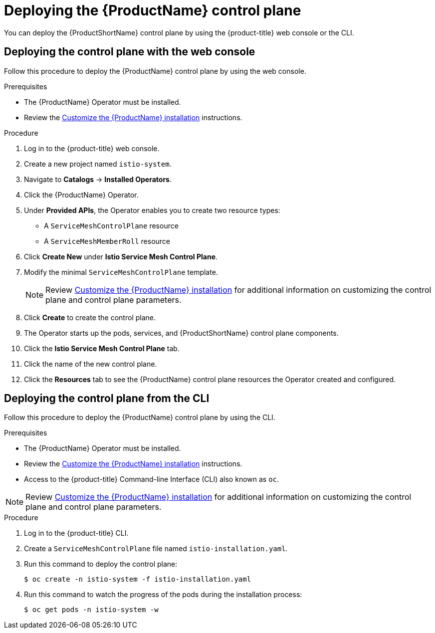// Module included in the following assemblies:
//
// * service_mesh/service_mesh_install/installing-ossm.adoc

[id="ossm-control-plane-deploy_{context}"]
= Deploying the {ProductName} control plane

You can deploy the {ProductShortName} control plane by using the {product-title} web console or the CLI.

[id="ossm-control-plane-deploy-operatorhub_{context}"]
== Deploying the control plane with the web console

Follow this procedure to deploy the {ProductName} control plane by using the web console.

.Prerequisites

* The {ProductName} Operator must be installed.
* Review the xref:../service_mesh_install/customizing-installation-ossm.adoc#customize-installation-ossm[Customize the {ProductName} installation] instructions.

.Procedure

. Log in to the {product-title} web console.

. Create a new project named `istio-system`.

. Navigate to *Catalogs* -> *Installed Operators*.

. Click the {ProductName} Operator.

. Under *Provided APIs*, the Operator enables you to create two resource types:
** A `ServiceMeshControlPlane` resource
** A `ServiceMeshMemberRoll` resource

. Click *Create New* under *Istio Service Mesh Control Plane*.

. Modify the minimal `ServiceMeshControlPlane` template.
+
[NOTE]
====
Review xref:../service_mesh_install/customizing-installation-ossm.adoc#customize-installation-ossm[Customize the {ProductName} installation] for additional information on customizing the control plane and control plane parameters.
====

. Click *Create* to create the control plane.

. The Operator starts up the pods, services, and {ProductShortName} control plane components.

. Click the *Istio Service Mesh Control Plane* tab.

. Click the name of the new control plane.

. Click the *Resources* tab to see the {ProductName} control plane resources the Operator created and configured.


[id="ossm-control-plane-deploy-cli_{context}"]
== Deploying the control plane from the CLI

Follow this procedure to deploy the {ProductName} control plane by using the CLI.

.Prerequisites

* The {ProductName} Operator must be installed.
* Review the xref:../service_mesh_install/customizing-installation-ossm.adoc#customize-installation-ossm[Customize the {ProductName} installation] instructions.
* Access to the {product-title} Command-line Interface (CLI) also known as `oc`.

[NOTE]
====
Review xref:../service_mesh_install/customizing-installation-ossm.adoc#customize-installation-ossm[Customize the {ProductName} installation] for additional information on customizing the control plane and control plane parameters.
====

.Procedure

. Log in to the {product-title} CLI.

. Create a `ServiceMeshControlPlane` file named `istio-installation.yaml`.

. Run this command to deploy the control plane:
+
----
$ oc create -n istio-system -f istio-installation.yaml
----

. Run this command to watch the progress of the pods during the installation process:
+
----
$ oc get pods -n istio-system -w
----
